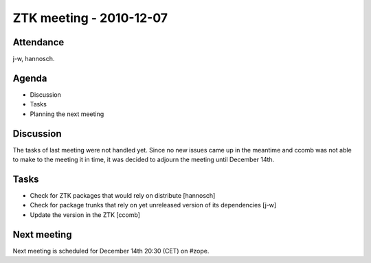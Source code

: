 ZTK meeting - 2010-12-07
========================

Attendance
----------

j-w, hannosch.

Agenda
------

- Discussion
- Tasks
- Planning the next meeting

Discussion
----------

The tasks of last meeting were not handled yet. Since no new issues
came up in the meantime and ccomb was not able to make to the meeting
it in time, it was decided to adjourn the meeting until December 14th.

Tasks
-----

* Check for ZTK packages that would rely on distribute [hannosch]

* Check for package trunks that rely on yet unreleased version of its
  dependencies [j-w]

* Update the version in the ZTK [ccomb]

Next meeting
------------

Next meeting is scheduled for December 14th 20:30 (CET) on #zope.
